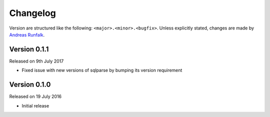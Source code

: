 Changelog
=========
Version are structured like the following: ``<major>.<minor>.<bugfix>``. Unless
explicitly stated, changes are made by
`Andreas Runfalk <https://github.com/runfalk>`_.

Version 0.1.1
-------------
Released on 9th July 2017

- Fixed issue with new versions of sqlparse by bumping its version requirement

Version 0.1.0
-------------
Released on 19 July 2016

- Initial release

